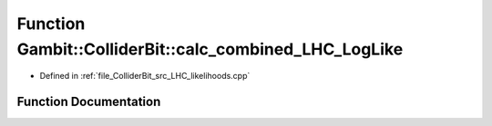 .. _exhale_function_LHC__likelihoods_8cpp_1a5d9da53652210cd01275f3b77f8a2206:

Function Gambit::ColliderBit::calc_combined_LHC_LogLike
=======================================================

- Defined in :ref:`file_ColliderBit_src_LHC_likelihoods.cpp`


Function Documentation
----------------------


.. doxygenfunction:: Gambit::ColliderBit::calc_combined_LHC_LogLike(double&)
   :project: GAMBIT